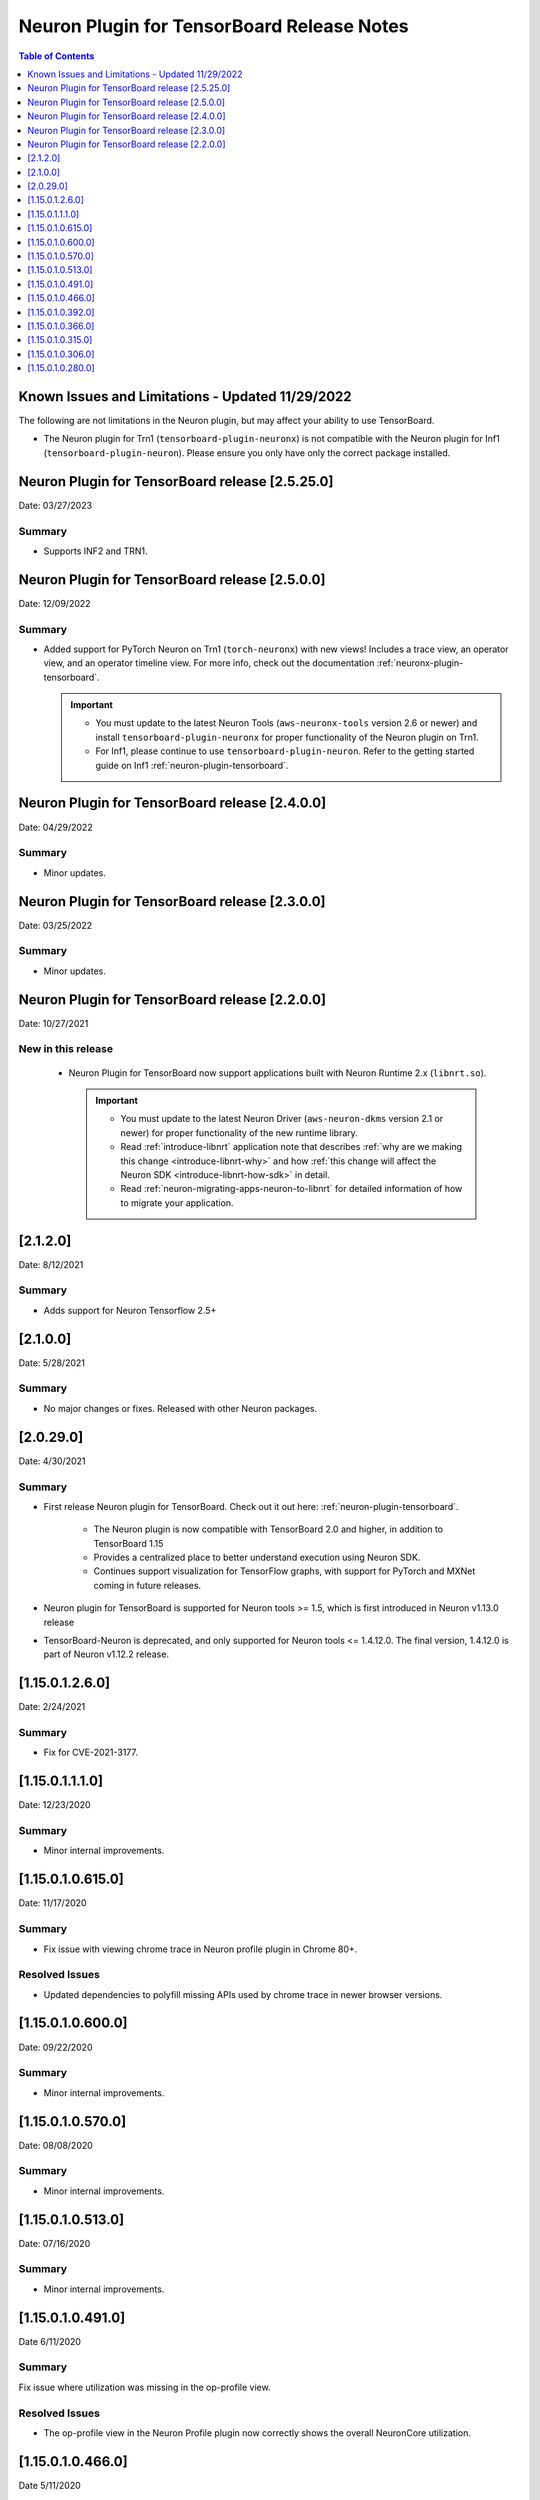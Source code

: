 .. _neuron-tensorboard-rn:


Neuron Plugin for TensorBoard Release Notes
^^^^^^^^^^^^^^^^^^^^^^^^^^^^^^^^^^^^^^^^^^^


.. contents:: Table of Contents
   :local:
   :depth: 1


Known Issues and Limitations - Updated 11/29/2022
================================================

The following are not limitations in the Neuron plugin, but may affect your ability to
use TensorBoard.

- The Neuron plugin for Trn1 (``tensorboard-plugin-neuronx``) is not compatible with the Neuron plugin
  for Inf1 (``tensorboard-plugin-neuron``).  Please ensure you only have only the correct package installed.


Neuron Plugin for TensorBoard release [2.5.25.0]
================================================

Date: 03/27/2023

Summary
-------

- Supports INF2 and TRN1.


Neuron Plugin for TensorBoard release [2.5.0.0]
===============================================

Date: 12/09/2022

Summary
-------

- Added support for PyTorch Neuron on Trn1 (``torch-neuronx``) with new views!  Includes a trace view,
  an operator view, and an operator timeline view.  For more info, check out the documentation
  :ref:`neuronx-plugin-tensorboard`.

  .. important::

    - You must update to the latest Neuron Tools (``aws-neuronx-tools`` version 2.6 or newer) and install
      ``tensorboard-plugin-neuronx`` for proper functionality of the Neuron plugin on Trn1.
    - For Inf1, please continue to use ``tensorboard-plugin-neuron``.  Refer to the getting started guide
      on Inf1 :ref:`neuron-plugin-tensorboard`.


Neuron Plugin for TensorBoard release [2.4.0.0]
===============================================

Date: 04/29/2022

Summary
-------

- Minor updates.


Neuron Plugin for TensorBoard release [2.3.0.0]
===============================================

Date: 03/25/2022

Summary
-------

- Minor updates.


Neuron Plugin for TensorBoard release [2.2.0.0]
===============================================

Date: 10/27/2021

New in this release
-------------------

   -  Neuron Plugin for TensorBoard now support applications built with Neuron Runtime 2.x (``libnrt.so``).

      .. important::

        -  You must update to the latest Neuron Driver (``aws-neuron-dkms`` version 2.1 or newer) 
           for proper functionality of the new runtime library.
        -  Read :ref:`introduce-libnrt`
           application note that describes :ref:`why are we making this
           change <introduce-libnrt-why>` and
           how :ref:`this change will affect the Neuron
           SDK <introduce-libnrt-how-sdk>` in detail.
        -  Read :ref:`neuron-migrating-apps-neuron-to-libnrt` for detailed information of how to
           migrate your application.


[2.1.2.0]
=========

Date: 8/12/2021

Summary
-------

- Adds support for Neuron Tensorflow 2.5+


.. _2.1.0.0:

[2.1.0.0]
=========

Date: 5/28/2021

Summary
-------

- No major changes or fixes. Released with other Neuron packages.

.. _2.0.29.0:

[2.0.29.0]
=========

Date: 4/30/2021

Summary
-------

- First release Neuron plugin for TensorBoard.  Check out it out here:
  :ref:`neuron-plugin-tensorboard`.

   - The Neuron plugin is now compatible with TensorBoard 2.0 and higher,
     in addition to TensorBoard 1.15

   - Provides a centralized place to better understand execution using
     Neuron SDK.

   - Continues support visualization for TensorFlow graphs, with support
     for PyTorch and MXNet coming in future releases.

- Neuron plugin for TensorBoard is supported for Neuron tools >= 1.5, which is first
  introduced in Neuron v1.13.0 release
- TensorBoard-Neuron is deprecated, and only supported for Neuron tools <= 1.4.12.0.
  The final version, 1.4.12.0 is part of Neuron v1.12.2 release.


.. _11501260:

[1.15.0.1.2.6.0]
================

Date: 2/24/2021

Summary
-------

-  Fix for CVE-2021-3177.

.. _11501110:

[1.15.0.1.1.1.0]
================

Date: 12/23/2020

Summary
-------

-  Minor internal improvements.


.. _1150106150:

[1.15.0.1.0.615.0]
==================

Date: 11/17/2020

Summary
-------

-  Fix issue with viewing chrome trace in Neuron profile plugin in
   Chrome 80+.

Resolved Issues
---------------

-  Updated dependencies to polyfill missing APIs used by chrome trace in
   newer browser versions.


.. _1150106000:

[1.15.0.1.0.600.0]
==================

Date: 09/22/2020

Summary
-------

-  Minor internal improvements.

.. _1150105700:

[1.15.0.1.0.570.0]
==================

Date: 08/08/2020

.. _summary-1:

Summary
-------

-  Minor internal improvements.

.. _1150105130:

[1.15.0.1.0.513.0]
==================

Date: 07/16/2020

.. _summary-2:

Summary
-------

-  Minor internal improvements.

.. _1150104910:

[1.15.0.1.0.491.0]
==================

Date 6/11/2020

.. _summary-3:

Summary
-------

Fix issue where utilization was missing in the op-profile view.

Resolved Issues
---------------

-  The op-profile view in the Neuron Profile plugin now correctly shows
   the overall NeuronCore utilization.

.. _1150104660:

[1.15.0.1.0.466.0]
==================

Date 5/11/2020

.. _summary-4:

Summary
-------

Fix potential installation issue when installing both tensorboard and
tensorboard-neuron.

.. _resolved-issues-1:

Resolved Issues
---------------

-  Added tensorboard as a dependency in tensorboard-neuron. This
   prevents the issue of overwriting tensorboard-neuron features when
   tensorboard is installed after tensorboard-neuron.

Other Notes
-----------

.. _1150103920:

[1.15.0.1.0.392.0]
==================

Date 3/26/2020

.. _summary-5:

Summary
-------

Added ability to view CPU node latency in the Graphs plugin and the
Neuron Profile plugins.

Major New Features
------------------

-  Added an aggregate view in addition to the current Neuron subgraph
   view for both the Graphs plugin and the Neuron Profile plugin.
-  When visualizing a graph executed on a Neuron device, CPU node
   latencies are available when coloring the graph by "Compute time"
   using the "neuron_profile" tag.
-  The Neuron Profile plugin now has an overview page to compare time
   spent on Neuron device versus on CPU.

.. _other-notes-1:

Other Notes
-----------

-  Requires Neuron-RTD config option "enable_node_profiling" to be set
   to "true"

.. _1150103660:

[1.15.0.1.0.366.0]
==================

Date 02/27/2020

.. _summary-6:

Summary
-------

Reduced load times and fixed crashes when loading large models for
visualization.

.. _resolved-issues-2:

Resolved Issues
---------------

-  Enable large attribute filtering by default
-  Reduced load time for graphs with attributes larger than 1 KB
-  Fixed a fail to load graphs with many large attributes totaling more
   than 1 GB in size

.. _1150103150:

[1.15.0.1.0.315.0]
==================

Date 12/20/2019

.. _summary-7:

Summary
-------

No major chages or fixes. Released with other Neuron packages.

.. _1150103060:

[1.15.0.1.0.306.0]
==================

Date 12/1/2019

.. _summary-8:

Summary
-------

.. _major-new-features-1:

Major New Features
------------------

.. _resolved-issues-3:

Resolved Issues
---------------

.. _known-issues--limits:

Known Issues & Limits
---------------------

Same as prior release

.. _other-notes-2:

Other Notes
-----------

.. _1150102800:

[1.15.0.1.0.280.0]
==================

Date 11/29/2019

.. _summary-9:

Summary
-------

Initial release packaged with DLAMI.

.. _major-new-features-2:

Major New Features
------------------

N/A, initial release.

See user guide here:
https://github.com/aws/aws-neuron-sdk/blob/master/docs/neuron-tools/getting-started-tensorboard-neuron.md

.. _resolved-issues-4:

Resolved Issues
---------------

N/A - first release

.. _known-issues--limits-1:

Known Issues & Limits
---------------------

-  Must install TensorBoard-Neuron by itself, or after regular
   TensorBoard is installed. If regular Tensorboard is installed after
   TensorBoard-Neuron, it may overwrite some needed files.
-  Utilization missing in Op Profile due to missing FLOPs calculation
   (see overview page instead)
-  Neuron Profile plugin may not immediately show up on launch (try
   reloading the page)
-  Graphs with NeuronOps may take a long time to load due to attribute
   size
-  Instructions that cannot be matched to a framework layer/operator
   name show as “” (blank)
-  CPU Usage section in chrome-trace is not applicable
-  Debugger currently supports TensorFlow only
-  Visualization requires a TensorFlow-compatible graph

.. _other-notes-3:

Other Notes
-----------
